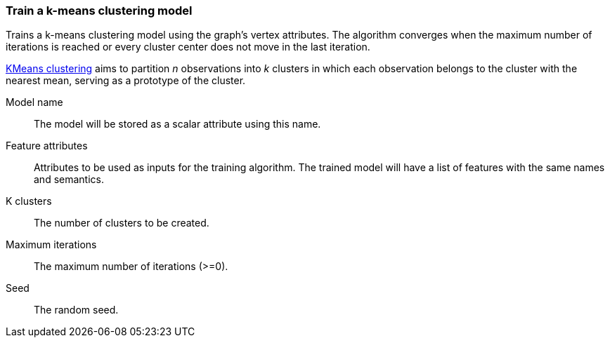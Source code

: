 ### Train a k-means clustering model

Trains a k-means clustering model using the graph's vertex attributes. The
algorithm converges when the maximum number of iterations is reached or every
cluster center does not move in the last iteration.

https://en.wikipedia.org/wiki/K-means_clustering[KMeans clustering] aims
to partition _n_ observations into _k_ clusters in which each observation belongs
to the cluster with the nearest mean, serving as a prototype of the cluster.
====
[[name]] Model name::
The model will be stored as a scalar attribute using this name.

[[features]] Feature attributes::
Attributes to be used as inputs for the training algorithm. The trained model
will have a list of features with the same names and semantics.

[[k]] K clusters::
The number of clusters to be created.

[[max-iter]] Maximum iterations::
The maximum number of iterations (>=0).

[[seed]] Seed::
The random seed.

====